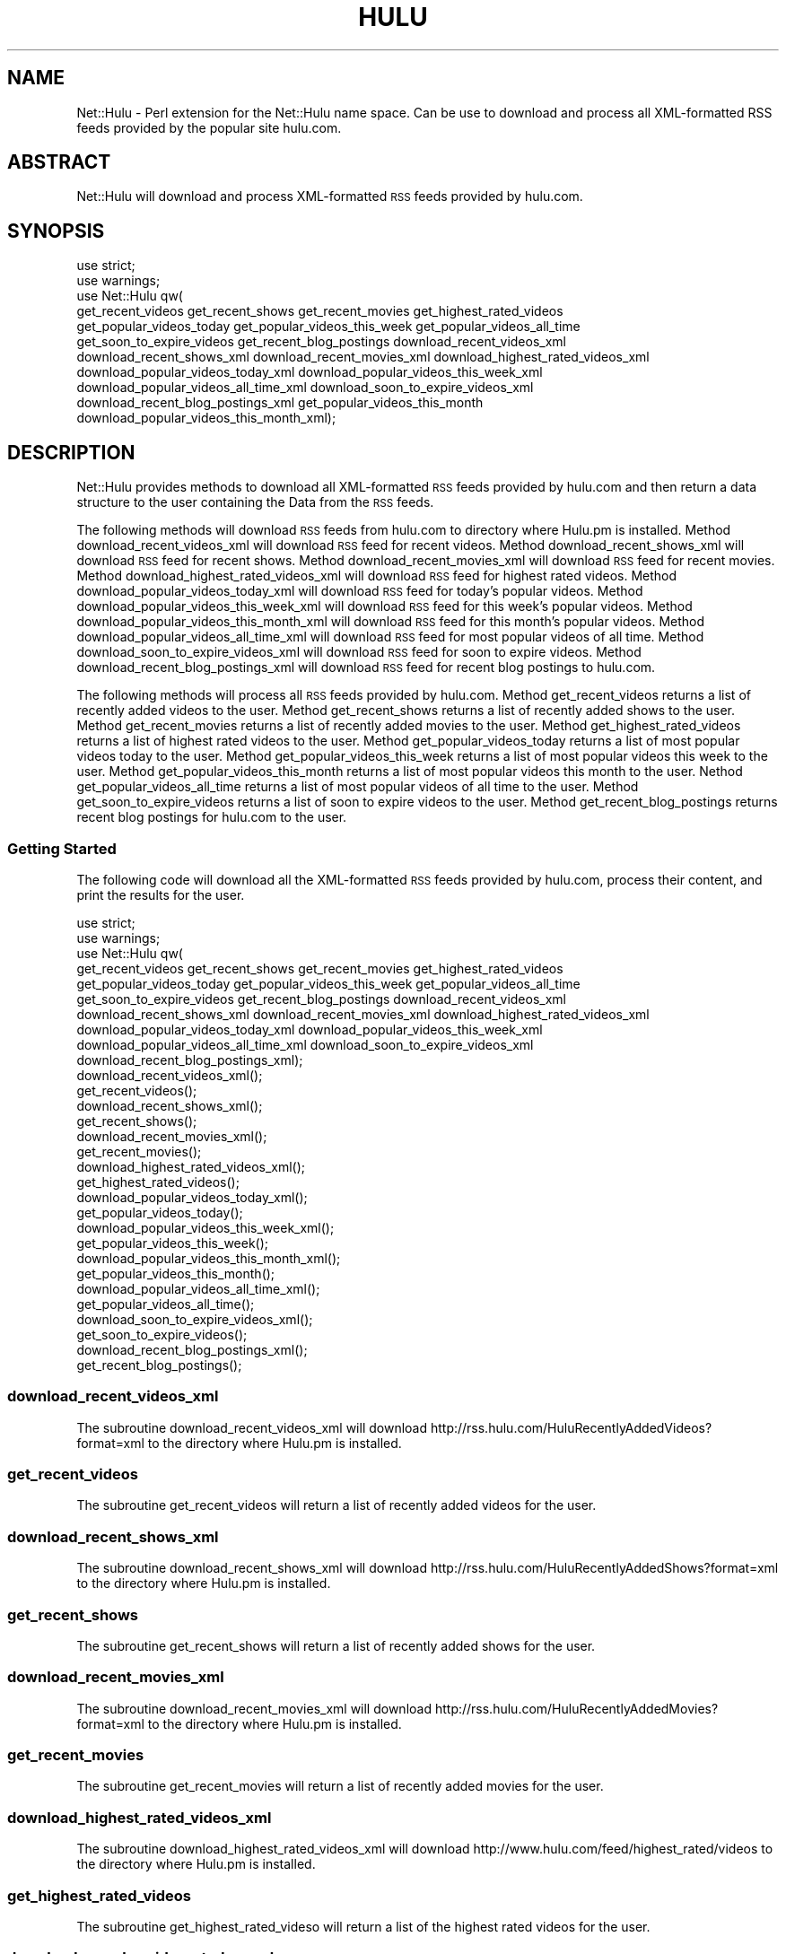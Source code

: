 .\" Automatically generated by Pod::Man 2.22 (Pod::Simple 3.07)
.\"
.\" Standard preamble:
.\" ========================================================================
.de Sp \" Vertical space (when we can't use .PP)
.if t .sp .5v
.if n .sp
..
.de Vb \" Begin verbatim text
.ft CW
.nf
.ne \\$1
..
.de Ve \" End verbatim text
.ft R
.fi
..
.\" Set up some character translations and predefined strings.  \*(-- will
.\" give an unbreakable dash, \*(PI will give pi, \*(L" will give a left
.\" double quote, and \*(R" will give a right double quote.  \*(C+ will
.\" give a nicer C++.  Capital omega is used to do unbreakable dashes and
.\" therefore won't be available.  \*(C` and \*(C' expand to `' in nroff,
.\" nothing in troff, for use with C<>.
.tr \(*W-
.ds C+ C\v'-.1v'\h'-1p'\s-2+\h'-1p'+\s0\v'.1v'\h'-1p'
.ie n \{\
.    ds -- \(*W-
.    ds PI pi
.    if (\n(.H=4u)&(1m=24u) .ds -- \(*W\h'-12u'\(*W\h'-12u'-\" diablo 10 pitch
.    if (\n(.H=4u)&(1m=20u) .ds -- \(*W\h'-12u'\(*W\h'-8u'-\"  diablo 12 pitch
.    ds L" ""
.    ds R" ""
.    ds C` ""
.    ds C' ""
'br\}
.el\{\
.    ds -- \|\(em\|
.    ds PI \(*p
.    ds L" ``
.    ds R" ''
'br\}
.\"
.\" Escape single quotes in literal strings from groff's Unicode transform.
.ie \n(.g .ds Aq \(aq
.el       .ds Aq '
.\"
.\" If the F register is turned on, we'll generate index entries on stderr for
.\" titles (.TH), headers (.SH), subsections (.SS), items (.Ip), and index
.\" entries marked with X<> in POD.  Of course, you'll have to process the
.\" output yourself in some meaningful fashion.
.ie \nF \{\
.    de IX
.    tm Index:\\$1\t\\n%\t"\\$2"
..
.    nr % 0
.    rr F
.\}
.el \{\
.    de IX
..
.\}
.\"
.\" Accent mark definitions (@(#)ms.acc 1.5 88/02/08 SMI; from UCB 4.2).
.\" Fear.  Run.  Save yourself.  No user-serviceable parts.
.    \" fudge factors for nroff and troff
.if n \{\
.    ds #H 0
.    ds #V .8m
.    ds #F .3m
.    ds #[ \f1
.    ds #] \fP
.\}
.if t \{\
.    ds #H ((1u-(\\\\n(.fu%2u))*.13m)
.    ds #V .6m
.    ds #F 0
.    ds #[ \&
.    ds #] \&
.\}
.    \" simple accents for nroff and troff
.if n \{\
.    ds ' \&
.    ds ` \&
.    ds ^ \&
.    ds , \&
.    ds ~ ~
.    ds /
.\}
.if t \{\
.    ds ' \\k:\h'-(\\n(.wu*8/10-\*(#H)'\'\h"|\\n:u"
.    ds ` \\k:\h'-(\\n(.wu*8/10-\*(#H)'\`\h'|\\n:u'
.    ds ^ \\k:\h'-(\\n(.wu*10/11-\*(#H)'^\h'|\\n:u'
.    ds , \\k:\h'-(\\n(.wu*8/10)',\h'|\\n:u'
.    ds ~ \\k:\h'-(\\n(.wu-\*(#H-.1m)'~\h'|\\n:u'
.    ds / \\k:\h'-(\\n(.wu*8/10-\*(#H)'\z\(sl\h'|\\n:u'
.\}
.    \" troff and (daisy-wheel) nroff accents
.ds : \\k:\h'-(\\n(.wu*8/10-\*(#H+.1m+\*(#F)'\v'-\*(#V'\z.\h'.2m+\*(#F'.\h'|\\n:u'\v'\*(#V'
.ds 8 \h'\*(#H'\(*b\h'-\*(#H'
.ds o \\k:\h'-(\\n(.wu+\w'\(de'u-\*(#H)/2u'\v'-.3n'\*(#[\z\(de\v'.3n'\h'|\\n:u'\*(#]
.ds d- \h'\*(#H'\(pd\h'-\w'~'u'\v'-.25m'\f2\(hy\fP\v'.25m'\h'-\*(#H'
.ds D- D\\k:\h'-\w'D'u'\v'-.11m'\z\(hy\v'.11m'\h'|\\n:u'
.ds th \*(#[\v'.3m'\s+1I\s-1\v'-.3m'\h'-(\w'I'u*2/3)'\s-1o\s+1\*(#]
.ds Th \*(#[\s+2I\s-2\h'-\w'I'u*3/5'\v'-.3m'o\v'.3m'\*(#]
.ds ae a\h'-(\w'a'u*4/10)'e
.ds Ae A\h'-(\w'A'u*4/10)'E
.    \" corrections for vroff
.if v .ds ~ \\k:\h'-(\\n(.wu*9/10-\*(#H)'\s-2\u~\d\s+2\h'|\\n:u'
.if v .ds ^ \\k:\h'-(\\n(.wu*10/11-\*(#H)'\v'-.4m'^\v'.4m'\h'|\\n:u'
.    \" for low resolution devices (crt and lpr)
.if \n(.H>23 .if \n(.V>19 \
\{\
.    ds : e
.    ds 8 ss
.    ds o a
.    ds d- d\h'-1'\(ga
.    ds D- D\h'-1'\(hy
.    ds th \o'bp'
.    ds Th \o'LP'
.    ds ae ae
.    ds Ae AE
.\}
.rm #[ #] #H #V #F C
.\" ========================================================================
.\"
.IX Title "HULU 1"
.TH HULU 1 "2010-01-08" "perl v5.10.1" "User Contributed Perl Documentation"
.\" For nroff, turn off justification.  Always turn off hyphenation; it makes
.\" way too many mistakes in technical documents.
.if n .ad l
.nh
.SH "NAME"
Net::Hulu \- Perl extension for the Net::Hulu name space.  Can be use to download
and process all XML\-formatted RSS feeds provided by the popular site hulu.com.
.SH "ABSTRACT"
.IX Header "ABSTRACT"
Net::Hulu will download and process XML-formatted \s-1RSS\s0 feeds provided by hulu.com.
.SH "SYNOPSIS"
.IX Header "SYNOPSIS"
.Vb 11
\&  use strict;
\&  use warnings;
\&  use Net::Hulu qw(
\&                get_recent_videos get_recent_shows get_recent_movies get_highest_rated_videos
\&                get_popular_videos_today get_popular_videos_this_week get_popular_videos_all_time
\&                get_soon_to_expire_videos get_recent_blog_postings download_recent_videos_xml
\&                download_recent_shows_xml download_recent_movies_xml download_highest_rated_videos_xml
\&                download_popular_videos_today_xml download_popular_videos_this_week_xml
\&                download_popular_videos_all_time_xml download_soon_to_expire_videos_xml
\&                download_recent_blog_postings_xml get_popular_videos_this_month
\&                download_popular_videos_this_month_xml);
.Ve
.SH "DESCRIPTION"
.IX Header "DESCRIPTION"
Net::Hulu provides methods to download all XML-formatted \s-1RSS\s0 feeds provided by hulu.com and 
then return a data structure to the user containing the Data from the \s-1RSS\s0 feeds.
.PP
The following methods will download \s-1RSS\s0 feeds from hulu.com to directory where Hulu.pm is installed.
Method download_recent_videos_xml will download \s-1RSS\s0 feed for recent videos.
Method download_recent_shows_xml will download \s-1RSS\s0 feed for recent shows.
Method download_recent_movies_xml will download \s-1RSS\s0 feed for recent movies.
Method download_highest_rated_videos_xml will download \s-1RSS\s0 feed for highest rated videos.
Method download_popular_videos_today_xml will download \s-1RSS\s0 feed for today's popular videos.
Method download_popular_videos_this_week_xml will download \s-1RSS\s0 feed for this week's popular videos.
Method download_popular_videos_this_month_xml will download \s-1RSS\s0 feed for this month's popular videos.
Method download_popular_videos_all_time_xml will download \s-1RSS\s0 feed for most popular videos of all time.
Method download_soon_to_expire_videos_xml will download \s-1RSS\s0 feed for soon to expire videos.
Method download_recent_blog_postings_xml will download \s-1RSS\s0 feed for recent blog postings to hulu.com.
.PP
The following methods will process all \s-1RSS\s0 feeds provided by hulu.com.
Method get_recent_videos returns a list of recently added videos to the user.
Method get_recent_shows returns a list of recently added shows to the user.
Method get_recent_movies returns a list of recently added movies to the user.
Method get_highest_rated_videos returns a list of highest rated videos to the user.
Method get_popular_videos_today returns a list of most popular videos today to the user.
Method get_popular_videos_this_week returns a list of most popular videos this week to the user.
Method get_popular_videos_this_month returns a list of most popular videos this month to the user.
Nethod get_popular_videos_all_time returns a list of most popular videos of all time to the user.
Method get_soon_to_expire_videos returns a list of soon to expire videos to the user.
Method get_recent_blog_postings returns recent blog postings for hulu.com to the user.
.SS "Getting Started"
.IX Subsection "Getting Started"
The following code will download all the XML-formatted \s-1RSS\s0 feeds provided by hulu.com,
process their content, and print the results for the user.
.PP
.Vb 10
\&   use strict;
\&   use warnings;
\&   use Net::Hulu qw(
\&                   get_recent_videos get_recent_shows get_recent_movies get_highest_rated_videos
\&                   get_popular_videos_today get_popular_videos_this_week get_popular_videos_all_time
\&                   get_soon_to_expire_videos get_recent_blog_postings download_recent_videos_xml
\&                   download_recent_shows_xml download_recent_movies_xml download_highest_rated_videos_xml
\&                   download_popular_videos_today_xml download_popular_videos_this_week_xml
\&                   download_popular_videos_all_time_xml download_soon_to_expire_videos_xml
\&                   download_recent_blog_postings_xml);
\&
\&   download_recent_videos_xml();
\&   get_recent_videos();
\&
\&   download_recent_shows_xml();
\&   get_recent_shows();
\&
\&   download_recent_movies_xml();
\&   get_recent_movies();
\&
\&   download_highest_rated_videos_xml();
\&   get_highest_rated_videos();
\&
\&   download_popular_videos_today_xml();
\&   get_popular_videos_today();
\&
\&   download_popular_videos_this_week_xml();
\&   get_popular_videos_this_week();
\&
\&   download_popular_videos_this_month_xml();
\&   get_popular_videos_this_month();
\&
\&   download_popular_videos_all_time_xml();
\&   get_popular_videos_all_time();
\&
\&   download_soon_to_expire_videos_xml();
\&   get_soon_to_expire_videos();
\&
\&   download_recent_blog_postings_xml();
\&   get_recent_blog_postings();
.Ve
.SS "download_recent_videos_xml"
.IX Subsection "download_recent_videos_xml"
The subroutine download_recent_videos_xml will download http://rss.hulu.com/HuluRecentlyAddedVideos?format=xml
to the directory where Hulu.pm is installed.
.SS "get_recent_videos"
.IX Subsection "get_recent_videos"
The subroutine get_recent_videos will return a list of recently added videos for the user.
.SS "download_recent_shows_xml"
.IX Subsection "download_recent_shows_xml"
The subroutine download_recent_shows_xml will download http://rss.hulu.com/HuluRecentlyAddedShows?format=xml
to the directory where Hulu.pm is installed.
.SS "get_recent_shows"
.IX Subsection "get_recent_shows"
The subroutine get_recent_shows will return a list of recently added shows for the user.
.SS "download_recent_movies_xml"
.IX Subsection "download_recent_movies_xml"
The subroutine download_recent_movies_xml will download http://rss.hulu.com/HuluRecentlyAddedMovies?format=xml
to the directory where Hulu.pm is installed.
.SS "get_recent_movies"
.IX Subsection "get_recent_movies"
The subroutine get_recent_movies will return a list of recently added movies for the user.
.SS "download_highest_rated_videos_xml"
.IX Subsection "download_highest_rated_videos_xml"
The subroutine download_highest_rated_videos_xml will download http://www.hulu.com/feed/highest_rated/videos
to the directory where Hulu.pm is installed.
.SS "get_highest_rated_videos"
.IX Subsection "get_highest_rated_videos"
The subroutine get_highest_rated_videso will return a list of the highest rated videos for the user.
.SS "download_popular_videos_today_xml"
.IX Subsection "download_popular_videos_today_xml"
The subroutine download_popular_videos_today_xml will download http://rss.hulu.com/HuluPopularVideosToday?format=xml
to the directory where Hulu.pm is installed.
.SS "get_popular_videos_today"
.IX Subsection "get_popular_videos_today"
The subroutine get_popular_videos_today will return a list of the most popular videos today for the user.
.SS "download_popular_videos_this_week_xml"
.IX Subsection "download_popular_videos_this_week_xml"
The subroutine download_popular_videos_this_week_xml will download http://rss.hulu.com/HuluPopularVideosThisWeek?format=xml
to the directory where Hulu.pm is installed.
.SS "get_popular_videos_this_week"
.IX Subsection "get_popular_videos_this_week"
The subroutine get_popular_videos_this_week will return a list of most popular videos this week for the user.
.SS "download_popular_videos_this_month_xml"
.IX Subsection "download_popular_videos_this_month_xml"
The subroutine get_popular_videos_this_month_xml will download http://rss.hulu.com/HuluPopularVideosThisMonth?format=xml
to the directory where Hulu.pm is installed.
.SS "get_popular_videos_this_month"
.IX Subsection "get_popular_videos_this_month"
The subroutine get_popular_videos_this_month will return a list of most popular videos this month for the user.
.SS "download_popular_videos_all_time_xml"
.IX Subsection "download_popular_videos_all_time_xml"
The subroutine download_popular_videos_all_time_xml will download http://rss.hulu.com/HuluPopularVideosAllTime?format=xml
to the directory where Hulu.pm is installed.
.SS "get_popular_videos_all_time"
.IX Subsection "get_popular_videos_all_time"
The subroutine get_popular_videos_all_time will return a list of most popular videos of all time to the user.
.SS "download_soon_to_expire_videos_xml"
.IX Subsection "download_soon_to_expire_videos_xml"
The subroutine download_soon_to_expire_videos_xml will download http://www.hulu.com/feed/expiring/videos
to the directory where Hulu.pm is installed.
.SS "get_soon_to_expire_videos"
.IX Subsection "get_soon_to_expire_videos"
The subroutine get_soon_to_expire_videos will return a list of soon to expire videos to the user.
.SS "download_recent_blog_postings_xml"
.IX Subsection "download_recent_blog_postings_xml"
The subroutine download_recent_blog_postings_xml will download http://rss.hulu.com/HuluBlog?format=xml
to the directory where Hulu.pm is installed.
.SS "get_recent_blog_postings"
.IX Subsection "get_recent_blog_postings"
The subroutine get_recent_blog_postings will return a list of blog postings to hulu.com to the user.
.SS "\s-1SEE\s0 \s-1ALSO\s0"
.IX Subsection "SEE ALSO"
Please see the documentation for the Perl modules XML::Twig an LWP::Simple
for details on how Net::Hulu downloads and processes the XML-formatted
\&\s-1RSS\s0 feeds provided by the popular website hulu.com.
.PP
Please send all bug reports to the maintainer's email address hevenerg {[at]} marshall {[dot]} edu.
.SH "AUTHOR"
.IX Header "AUTHOR"
Net::Hulu was written and is currently maintained by Gerald L. Hevener, M.S..
.SH "COPYRIGHT AND LICENSE"
.IX Header "COPYRIGHT AND LICENSE"
Copyright (C) 2009 by Gerald L. Hevener, M.S. <hevenerg {[at]} marshall {[dot]} edu.
.PP
This library is free software; you can redistribute it and/or modify
it under the same terms as Perl itself, either Perl version 5.10.1 or,
at your option, any later version of Perl 5 you may have available.
.SH "DISCLAIMER OF WARRENTY"
.IX Header "DISCLAIMER OF WARRENTY"
\&\s-1BECAUSE\s0 \s-1THIS\s0 \s-1SOFTWARE\s0 \s-1IS\s0 \s-1LICENSED\s0 \s-1FREE\s0 \s-1OF\s0 \s-1CHARGE\s0, \s-1THERE\s0 \s-1IS\s0 \s-1NO\s0 \s-1WARRANTY\s0 \s-1FOR\s0 \s-1THE\s0 \s-1SOFTWARE\s0, \s-1TO\s0 \s-1THE\s0 \s-1EXTENT\s0 \s-1PERMITTED\s0 \s-1BY\s0 \s-1APPLICABLE\s0 \s-1LAW\s0. \s-1EXCEPT\s0 \s-1WHEN\s0 \s-1OTHERWISE\s0 \s-1STATED\s0 \s-1IN\s0 \s-1WRITING\s0 \s-1THE\s0 \s-1COPYRIGHT\s0 \s-1HOLDERS\s0 \s-1AND/OR\s0 \s-1OTHER\s0 \s-1PARTIES\s0 \s-1PROVIDE\s0 \s-1THE\s0 \s-1SOFTWARE\s0 \*(L"\s-1AS\s0 \s-1IS\s0\*(R" \s-1WITHOUT\s0 \s-1WARRANTY\s0 \s-1OF\s0 \s-1ANY\s0 \s-1KIND\s0, \s-1EITHER\s0 \s-1EXPRESSED\s0 \s-1OR\s0 \s-1IMPLIED\s0, \s-1INCLUDING\s0, \s-1BUT\s0 \s-1NOT\s0 \s-1LIMITED\s0 \s-1TO\s0, \s-1THE\s0 \s-1IMPLIED\s0 \s-1WARRANTIES\s0 \s-1OF\s0 \s-1MERCHANTABILITY\s0 \s-1AND\s0 \s-1FITNESS\s0 \s-1FOR\s0 A \s-1PARTICULAR\s0 \s-1PURPOSE\s0. \s-1THE\s0 \s-1ENTIRE\s0 \s-1RISK\s0 \s-1AS\s0 \s-1TO\s0 \s-1THE\s0 \s-1QUALITY\s0 \s-1AND\s0 \s-1PERFORMANCE\s0 \s-1OF\s0 \s-1THE\s0 \s-1SOFTWARE\s0 \s-1IS\s0 \s-1WITH\s0 \s-1YOU\s0. \s-1SHOULD\s0 \s-1THE\s0 \s-1SOFTWARE\s0 \s-1PROVE\s0 \s-1DEFECTIVE\s0, \s-1YOU\s0 \s-1ASSUME\s0 \s-1THE\s0 \s-1COST\s0 \s-1OF\s0 \s-1ALL\s0 \s-1NECESSARY\s0 \s-1SERVICING\s0, \s-1REPAIR\s0, \s-1OR\s0 \s-1CORRECTION\s0.
.PP
\&\s-1IN\s0 \s-1NO\s0 \s-1EVENT\s0 \s-1UNLESS\s0 \s-1REQUIRED\s0 \s-1BY\s0 \s-1APPLICABLE\s0 \s-1LAW\s0 \s-1OR\s0 \s-1AGREED\s0 \s-1TO\s0 \s-1IN\s0 \s-1WRITING\s0 \s-1WILL\s0 \s-1ANY\s0 \s-1COPYRIGHT\s0 \s-1HOLDER\s0, \s-1OR\s0 \s-1ANY\s0 \s-1OTHER\s0 \s-1PARTY\s0 \s-1WHO\s0 \s-1MAY\s0 \s-1MODIFY\s0 \s-1AND/OR\s0 \s-1REDISTRIBUTE\s0 \s-1THE\s0 \s-1SOFTWARE\s0 \s-1AS\s0 \s-1PERMITTED\s0 \s-1BY\s0 \s-1THE\s0 \s-1ABOVE\s0 \s-1LICENCE\s0, \s-1BE\s0 \s-1LIABLE\s0 \s-1TO\s0 \s-1YOU\s0 \s-1FOR\s0 \s-1DAMAGES\s0, \s-1INCLUDING\s0 \s-1ANY\s0 \s-1GENERAL\s0, \s-1SPECIAL\s0, \s-1INCIDENTAL\s0, \s-1OR\s0 \s-1CONSEQUENTIAL\s0 \s-1DAMAGES\s0 \s-1ARISING\s0 \s-1OUT\s0 \s-1OF\s0 \s-1THE\s0 \s-1USE\s0 \s-1OR\s0 \s-1INABILITY\s0 \s-1TO\s0 \s-1USE\s0 \s-1THE\s0 \s-1SOFTWARE\s0 (\s-1INCLUDING\s0 \s-1BUT\s0 \s-1NOT\s0 \s-1LIMITED\s0 \s-1TO\s0 \s-1LOSS\s0 \s-1OF\s0 \s-1DATA\s0 \s-1OR\s0 \s-1DATA\s0 \s-1BEING\s0 \s-1RENDERED\s0 \s-1INACCURATE\s0 \s-1OR\s0 \s-1LOSSES\s0 \s-1SUSTAINED\s0 \s-1BY\s0 \s-1YOU\s0 \s-1OR\s0 \s-1THIRD\s0 \s-1PARTIESOR\s0 A \s-1FAILURE\s0 \s-1OF\s0 \s-1THE\s0 \s-1SOFTWARE\s0 \s-1TO\s0 \s-1OPERATE\s0 \s-1WITH\s0 \s-1ANY\s0 \s-1OTHER\s0 \s-1SOFTWARE\s0), \s-1EVEN\s0 \s-1IF\s0 \s-1SUCH\s0 \s-1HOLDER\s0 \s-1OR\s0 \s-1OTHER\s0 \s-1PARTY\s0 \s-1HAS\s0 \s-1BEEN\s0 \s-1ADVISED\s0 \s-1OF\s0 \s-1THE\s0 \s-1POSSIBILITY\s0 \s-1OF\s0 \s-1SUCH\s0 \s-1DAMAGES\s0.
